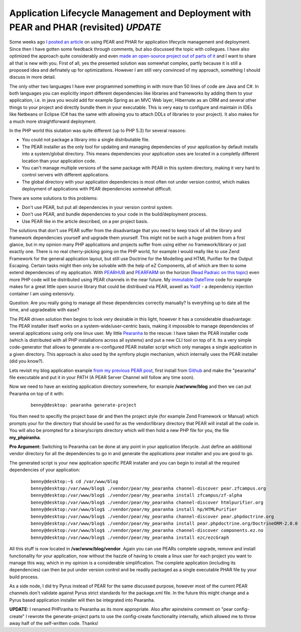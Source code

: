 
Application Lifecycle Management and Deployment with PEAR and PHAR (revisited) *UPDATE*
=======================================================================================

Some weeks ago `I posted an
article <http://www.whitewashing.de/blog/articles/123>`_ on using PEAR
and PHAR for application lifecycle management and deployment. Since then
I have gotten some feedback through comments, but also discussed the
topic with collegues. I have also optimized the approach quite
considerably and even `made an open-source project out of parts of
it <http://github.com/beberlei/pearanha>`_ and I want to share all that
is new with you. First of all, yes the presented solution was somewhat
complex, partly because it is still a proposed idea and definately up
for optimizations. However I am still very convinced of my approach,
something I should discuss in more detail.

The only other two languages I have ever programmed something in with
more than 50 lines of code are Java and C#. In both languages you can
explicitly import different dependencies like libraries and frameworks
by adding them to your application, i.e. in java you would add for
example Spring as an MVC Web layer, Hibernate as an ORM and several
other things to your project and directly bundle them in your
executable. This is very easy to configure and maintain in IDEs like
Netbeans or Eclipse (C# has the same with allowing you to attach DDLs of
libraries to your project). It also makes for a much more
straightforward deployment.

In the PHP world this siutation was quite different (up to PHP 5.3) for
several reasons:

-  You could not package a library into a single distributable file.
-  The PEAR installer as the only tool for updating and managing
   dependencies of your application by default installs into a
   system/global directory. This means dependencies your application
   uses are located in a completly different location than your
   application code.
-  You can't manage multiple versions of the same package with PEAR in
   this system directory, making it very hard to control servers with
   different applications.
-  The global directory with your application dependencies is most often
   not under version control, which makes deployment of applications
   with PEAR dependencies somewhat difficult.

There are some solutions to this problems:

-  Don't use PEAR, but put all dependencies in your version control
   system.
-  Don't use PEAR, and bundle dependencies to your code in the
   build/deployment process.
-  Use PEAR like in the article described, on a per project basis.

The solutions that don't use PEAR suffer from the disadvantage that you
need to keep track of all the library and framework dependencies
yourself and upgrade them yourself. This might not be such a huge
problem from a first glance, but in my opinion many PHP applications and
projects suffer from using either no framework/library or just exactly
one. There is no real cherry-picking going on the PHP world, for example
I would really like to use Zend Framework for the general application
layout, but still use Doctrine for the Modelling and HTML Purifier for
the Output Escaping. Certain tasks might then only be solvable with the
help of eZ Components, all of which are then to some extend dependencies
of my application. With `PEARHUB <http://pearhub.org/>`_ and
`PEARFARM <http://pearfarm.org/>`_ on the horizon (`Read Padraic on this
topic <http://blog.astrumfutura.com/archives/431-The-Democratisation-Of-PEAR-By-Pearfarm-and-Pearhub-or-About-Bloody-Time!.html>`_)
even more PHP code will be distributed using PEAR channels in the near
future. My `immutable
DateTime <http://www.whitewashing.de/blog/articles/124>`_ code for
example makes for a great little open source library that could be
distribued via PEAR, aswell as
`Yadif <http://github.com/beberlei/yadif>`_ - a dependency injection
container I am using extensivly.

Question: Are you really going to manage all these dependencies
correctly manually? Is everything up to date all the time, and
upgradeable with ease?

The PEAR driven solution then begins to look very desirable in this
light, however it has a considerable disadvantage: The PEAR installer
itself works on a system-wide/user-centric basis, making it impossible
to manage dependencies of several applications using only one linux
user. My little `Pearanha <http://github.com/beberlei/pearanha>`_ to the
rescue: I have taken the PEAR installer code (which is distributed with
all PHP installations across all systems) and put a new CLI tool on top
of it. Its a very simple code-generator that allows to generate a
re-configured PEAR installer script which only manages a single
application in a given directory. This approach is also used by the
symfony plugin mechanism, which internally uses the PEAR installer (did
you know?).

Lets revisit my blog application example `from my previous PEAR
post <%3Ca%20href=>`_, first install from
`Github <http://github.com/beberlei/pearanha>`_ and make the "pearanha"
file executable and put it in your PATH (A PEAR Server Channel will
follow any time soon).

Now we need to have an existing application directory somewhere, for
example **/var/www/blog** and then we can put Pearanha on top of it
with:

    ::

        benny@desktop: pearanha generate-project 

You then need to specifiy the project base dir and then the project
style (for example Zend Framework or Manual) which prompts your for the
directory that should be used for as the vendor/library directory that
PEAR will install all the code in. You will also be prompted for a
binary/scripts directory which will then hold a new PHP file for you,
the file **my\_phpiranha**.

**Pro Argument:** Switching to Pearanha can be done at any point in your
application lifecycle. Just define an additional vendor directory for
all the dependencies to go in and generate the applications pear
installer and you are good to go.

The generated script is your new application specific PEAR installer and
you can begin to install all the required dependencies of your
application:

    ::

        benny@desktop:~$ cd /var/www/blog
        benny@desktop:/var/www/blog$ ./vendor/pear/my_pearanha channel-discover pear.zfcampus.org
        benny@desktop:/var/www/blog$ ./vendor/pear/my_pearanha install zfcampus/zf-alpha
        benny@desktop:/var/www/blog$ ./vendor/pear/my_pearanha channel-discover htmlpurifier.org
        benny@desktop:/var/www/blog$ ./vendor/pear/my_pearanha install hp/HTMLPurifier
        benny@desktop:/var/www/blog$ ./vendor/pear/my_pearanha channel-discover pear.phpdoctrine.org
        benny@desktop:/var/www/blog$ ./vendor/pear/my_pearanha install pear.phpdoctrine.org/DoctrineORM-2.0.0
        benny@desktop:/var/www/blog$ ./vendor/pear/my_pearanha channel-discover components.ez.no
        benny@desktop:/var/www/blog$ ./vendor/pear/my_pearanha install ezc/ezcGraph

All this stuff is now located in **/var/www/blog/vendor**. Again you can
use PEARs complete upgrade, remove and install functionality for your
application, now without the hazzle of having to create a linux user for
each project you want to manage this way, which in my opinion is a
considerable simplification. The complete application (including its
dependencies) can then be put under version control and be readily
packaged as a single executable PHAR file by your build process.

As a side node, I did try Pyrus instead of PEAR for the same discussed
purpose, however most of the current PEAR channels don't validate
against Pyrus strict standards for the package.xml file. In the future
this might change and a Pyrus based application installer will then be
integrated into Pearanha.

**UPDATE:** I renamed PHPiranha to Pearanha as its more appropriate.
Also after apinsteins comment on "pear config-create" I rewrote the
generate-project parts to use the config-create functionality
internally, which allowed me to throw away half of the self-written
code. Thanks!

.. categories:: none
.. tags:: none
.. comments::
.. author:: beberlei <kontakt@beberlei.de>